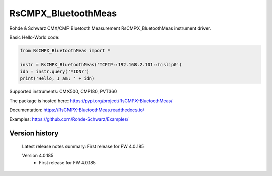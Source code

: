 ==================================
 RsCMPX_BluetoothMeas
==================================

.. image:: https://img.shields.io/pypi/v/RsCMPX_BluetoothMeas.svg
   :target: https://pypi.org/project/ RsCMPX_BluetoothMeas/

.. image:: https://readthedocs.org/projects/sphinx/badge/?version=master
   :target: https://RsCMPX_BluetoothMeas.readthedocs.io/

.. image:: https://img.shields.io/pypi/l/RsCMPX_BluetoothMeas.svg
   :target: https://pypi.python.org/pypi/RsCMPX_BluetoothMeas/

.. image:: https://img.shields.io/pypi/pyversions/pybadges.svg
   :target: https://img.shields.io/pypi/pyversions/pybadges.svg

.. image:: https://img.shields.io/pypi/dm/RsCMPX_BluetoothMeas.svg
   :target: https://pypi.python.org/pypi/RsCMPX_BluetoothMeas/

Rohde & Schwarz CMX/CMP Bluetooth Measurement RsCMPX_BluetoothMeas instrument driver.

Basic Hello-World code:

.. code-block:: python

    from RsCMPX_BluetoothMeas import *

    instr = RsCMPX_BluetoothMeas('TCPIP::192.168.2.101::hislip0')
    idn = instr.query('*IDN?')
    print('Hello, I am: ' + idn)

Supported instruments: CMX500, CMP180, PVT360

The package is hosted here: https://pypi.org/project/RsCMPX-BluetoothMeas/

Documentation: https://RsCMPX-BluetoothMeas.readthedocs.io/

Examples: https://github.com/Rohde-Schwarz/Examples/


Version history
----------------

	Latest release notes summary: First release for FW 4.0.185

	Version 4.0.185
		- First release for FW 4.0.185
